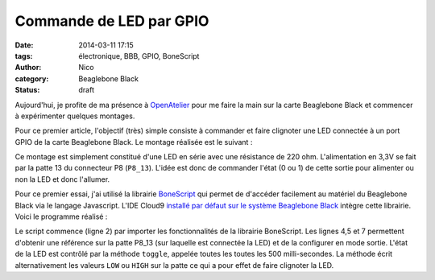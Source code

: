 Commande de LED par GPIO
########################

:date: 2014-03-11 17:15
:tags: électronique, BBB, GPIO, BoneScript
:author: Nico
:category: Beaglebone Black
:Status: draft

Aujourd'hui, je profite de ma présence à `OpenAtelier <http://openatelier.pingbase.net/>`_ pour me faire la main sur la carte Beaglebone Black et commencer à expérimenter quelques montages.

Pour ce premier article, l'objectif (très) simple consiste à commander et faire clignoter une LED connectée à un port GPIO de la carte Beaglebone Black. Le montage réalisée est le suivant :

.. thumbnail:: /images/commande_led_thumb.png
   :alt: Carte Beaglebone Black
   :align: center
   :target: /images/commande_led.png
   :width: 100
   :height: 100
   :scale: 25%
   :class: gallery

Ce montage est simplement constitué d'une LED en série avec une résistance de 220 ohm. L'alimentation en 3,3V se fait par la patte 13 du connecteur P8 (``P8_13``). L'idée est donc de commander l'état (0 ou 1) de cette sortie pour alimenter ou non la LED et donc l'allumer. 

Pour ce premier essai, j'ai utilisé la librairie `BoneScript <http://beagleboard.org/Support/BoneScript>`_ qui permet de d'accéder facilement au matériel du Beaglebone Black via le langage Javascript. L'IDE Cloud9 `installé par défaut sur le système Beaglebone Black <http://192.168.7.2:3000>`_ intègre cette librairie. Voici le programme réalisé :

.. code-block:: javascript
   :linenos:

   /*Clignotement de la led connectée sur le port P8_13*/
   var b = require('bonescript');

   var pins = b.bone.pins;
   var ledPin = pins.P8_13;

   b.pinMode(ledPin, b.OUTPUT);

   var state = b.LOW;
   b.digitalWrite(ledPin, state);
 
   setInterval(toggle, 500);
 
   function toggle() {
     if(state == b.LOW) state = b.HIGH;
     else state = b.LOW;
     b.digitalWrite(ledPin, state);
   }


Le script commence (ligne 2) par importer les fonctionnalités de la librairie BoneScript. Les lignes 4,5 et 7 permettent d'obtenir une référence sur la patte P8_13 (sur laquelle est connectée la LED) et de la configurer en mode sortie. L'état de la LED est contrôlé par la méthode ``toggle``, appelée toutes les toutes les 500 milli-secondes. La méthode écrit alternativement les valeurs ``LOW`` ou ``HIGH`` sur la patte ce qui a pour effet de faire clignoter la LED.
